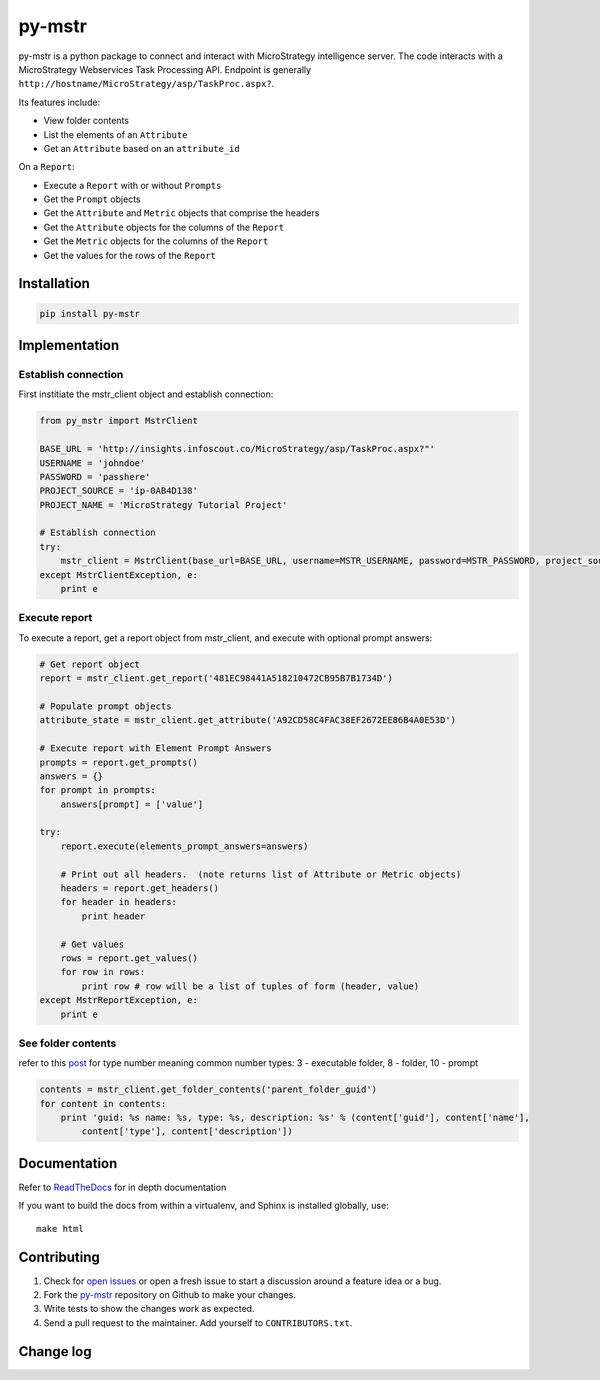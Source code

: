 =======
py-mstr
=======

.. image:: https://circleci.com/gh/infoscout/py-mstr.svg?style=svg
    :target: https://circleci.com/gh/infoscout/py-mstr

.. image:: https://codecov.io/gh/infoscout/py-mstr/branch/master/graph/badge.svg
    :target: https://codecov.io/gh/infoscout/py-mstr

py-mstr is a python package to connect and interact with MicroStrategy intelligence server. The code interacts with a MicroStrategy Webservices Task Processing API. Endpoint is generally ``http://hostname/MicroStrategy/asp/TaskProc.aspx?``.

Its features include:

- View folder contents
- List the elements of an ``Attribute``
- Get an ``Attribute`` based on an ``attribute_id``

On a ``Report``:

- Execute a ``Report`` with or without ``Prompts``
- Get the ``Prompt`` objects
- Get the ``Attribute`` and ``Metric`` objects that comprise the headers
- Get the ``Attribute`` objects for the columns of the ``Report``
- Get the ``Metric`` objects for the columns of the ``Report``
- Get the values for the rows of the ``Report``

Installation
============

.. code-block:: python

    pip install py-mstr

Implementation
==============

Establish connection
--------------------

First institiate the mstr_client object and establish connection:

.. code-block:: python

    from py_mstr import MstrClient

    BASE_URL = 'http://insights.infoscout.co/MicroStrategy/asp/TaskProc.aspx?"'
    USERNAME = 'johndoe'
    PASSWORD = 'passhere'
    PROJECT_SOURCE = 'ip-0AB4D138'
    PROJECT_NAME = 'MicroStrategy Tutorial Project'

    # Establish connection
    try:
        mstr_client = MstrClient(base_url=BASE_URL, username=MSTR_USERNAME, password=MSTR_PASSWORD, project_source=MSTR_PROJECT_SOURCE, project_name=MSTR_PROJECT_NAME)
    except MstrClientException, e:
        print e


Execute report
--------------

To execute a report, get a report object from mstr_client, and execute with optional prompt answers:

.. code-block:: python

    # Get report object
    report = mstr_client.get_report('481EC98441A518210472CB95B7B1734D')

    # Populate prompt objects
    attribute_state = mstr_client.get_attribute('A92CD58C4FAC38EF2672EE86B4A0E53D')

    # Execute report with Element Prompt Answers
    prompts = report.get_prompts()
    answers = {}
    for prompt in prompts:
        answers[prompt] = ['value']

    try:
        report.execute(elements_prompt_answers=answers)

        # Print out all headers.  (note returns list of Attribute or Metric objects)
        headers = report.get_headers()
        for header in headers:
            print header

        # Get values
        rows = report.get_values()
        for row in rows:
            print row # row will be a list of tuples of form (header, value)
    except MstrReportException, e:
        print e


See folder contents
-------------------

refer to this `post <http://www.scribd.com/doc/82137944/List-of-Object-Type>`_ for type number meaning
common number types: 3 - executable folder, 8 - folder, 10 - prompt

.. code-block:: python

    contents = mstr_client.get_folder_contents('parent_folder_guid')
    for content in contents:
        print 'guid: %s name: %s, type: %s, description: %s' % (content['guid'], content['name'],
            content['type'], content['description'])


Documentation
==========================

Refer to `ReadTheDocs <http://py-mstr.readthedocs.org>`_ for in depth documentation

If you want to build the docs from within a virtualenv, and Sphinx is installed globally, use::

    make html


Contributing
============

#. Check for `open issues <https://github.com/infoscout/py-mstr/issues>`_ or open a fresh issue to start a discussion around a feature idea or a bug.
#. Fork the `py-mstr <https://github.com/infoscout/py-mstr>`_ repository on Github to make your changes.
#. Write tests to show the changes work as expected.
#. Send a pull request to the maintainer. Add yourself to ``CONTRIBUTORS.txt``.

Change log
==========

